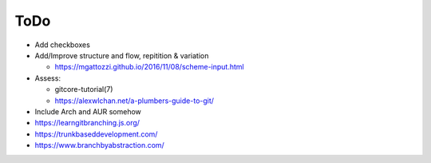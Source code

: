 ToDo
====

- Add checkboxes

- Add/Improve structure and flow, repitition & variation

  - https://mgattozzi.github.io/2016/11/08/scheme-input.html

- Assess:

  - gitcore-tutorial(7)
  - https://alexwlchan.net/a-plumbers-guide-to-git/

- Include Arch and AUR somehow

- https://learngitbranching.js.org/

- https://trunkbaseddevelopment.com/
- https://www.branchbyabstraction.com/
